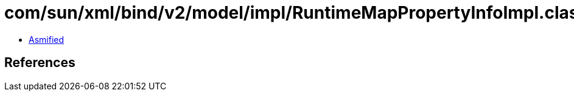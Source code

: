 = com/sun/xml/bind/v2/model/impl/RuntimeMapPropertyInfoImpl.class

 - link:RuntimeMapPropertyInfoImpl-asmified.java[Asmified]

== References

